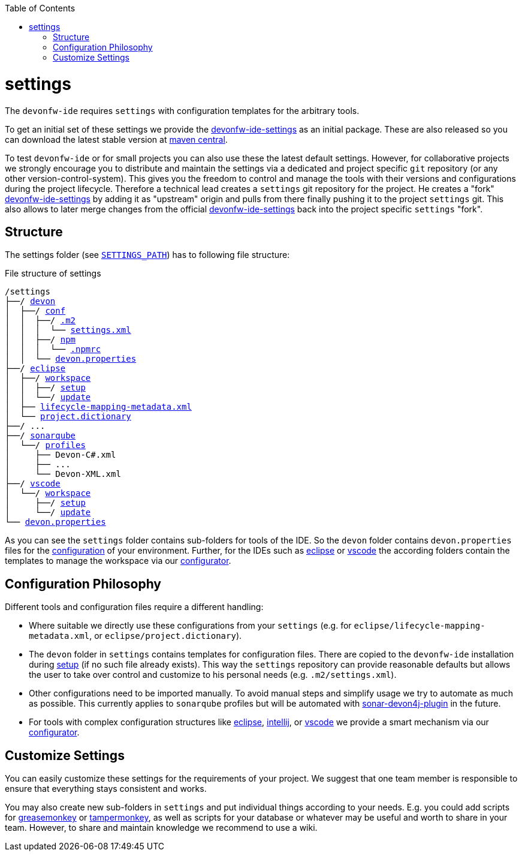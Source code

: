 :toc:
toc::[]

= settings

The `devonfw-ide` requires `settings` with configuration templates for the arbitrary tools.

To get an initial set of these settings we provide the https://github.com/devonfw/ide-settings[devonfw-ide-settings] as an initial package. These are also released so you can download the latest stable version at http://search.maven.org/#search|ga|1|a%3A%22devonfw-ide-settings%22[maven central].

To test `devonfw-ide` or for small projects you can also use these the latest default settings.
However, for collaborative projects we strongly encourage you to distribute and maintain the settings via a dedicated and project specific `git` repository (or any other version-control-system). This gives you the freedom to control and manage the tools with their versions and configurations during the project lifecycle.
Therefore a technical lead creates a `settings` git repository for the project. He creates a "fork" https://github.com/devonfw/ide-settings[devonfw-ide-settings] by adding it as "upstream" origin and pulls from there finally pushing it to the project `settings` git. This also allows to later merge changes from the official https://github.com/devonfw/ide-settings[devonfw-ide-settings] back into the project specific `settings` "fork".

== Structure
The settings folder (see `link:variables.asciidoc[SETTINGS_PATH]`) has to following file structure:

.File structure of settings
[subs=+macros]
----
/settings
├──/ https://github.com/devonfw/ide-settings/tree/master/devon[devon]
│  ├──/ https://github.com/devonfw/ide-settings/tree/master/devon/conf[conf]
│  │  ├──/ https://github.com/devonfw/ide-settings/tree/master/devon/.m2[.m2]
│  │  │  └── https://github.com/devonfw/ide-settings/blob/master/devon/.m2/settings.xml[settings.xml]
│  │  ├──/ https://github.com/devonfw/ide-settings/tree/master/devon/npm[npm]
│  │  │  └── https://github.com/devonfw/ide-settings/blob/master/devon/npm/.npmrc[.npmrc]
│  │  └── https://github.com/devonfw/ide-settings/blob/master/devon/conf/devon.properties[devon.properties]
├──/ https://github.com/devonfw/ide-settings/tree/master/eclipse[eclipse]
│  ├──/ https://github.com/devonfw/ide-settings/tree/master/eclipse/workspace[workspace]
│  │  ├──/ https://github.com/devonfw/ide-settings/tree/master/eclipse/workspace/setup[setup]
│  │  └──/ https://github.com/devonfw/ide-settings/tree/master/eclipse/workspace/update[update]
│  ├── https://github.com/devonfw/ide-settings/blob/master/eclipse/lifecycle-mapping-metadata.xml[lifecycle-mapping-metadata.xml]
│  └── https://github.com/devonfw/ide-settings/blob/master/eclipse/project.dictionary[project.dictionary]
├──/ ...
├──/ https://github.com/devonfw/ide-settings/tree/master/sonarqube[sonarqube]
│  └──/ https://github.com/devonfw/ide-settings/tree/master/sonarqube/profiles[profiles]
│     ├── Devon-C#.xml
│     ├── ...
│     └── Devon-XML.xml
├──/ https://github.com/devonfw/ide-settings/tree/master/vscode[vscode]
│  └──/ https://github.com/devonfw/ide-settings/tree/master/vscode/workspace[workspace]
│     ├──/ https://github.com/devonfw/ide-settings/tree/master/vscode/workspace/setup[setup]
│     └──/ https://github.com/devonfw/ide-settings/tree/master/vscode/workspace/update[update]
└── https://github.com/devonfw/ide-settings/blob/master/devon.properties[devon.properties]
----

As you can see the `settings` folder contains sub-folders for tools of the IDE.
So the `devon` folder contains `devon.properties` files for the link:configuration.asciidoc[configuration] of your environment.
Further, for the IDEs such as link:eclipse.asciidoc[eclipse] or link:vscode.asciidoc[vscode] the according folders contain the templates to manage the workspace via our link:configurator.asciidoc[configurator].

== Configuration Philosophy
Different tools and configuration files require a different handling:

* Where suitable we directly use these configurations from your `settings` (e.g. for `eclipse/lifecycle-mapping-metadata.xml`, or `eclipse/project.dictionary`).
* The `devon` folder in `settings` contains templates for configuration files. There are copied to the `devonfw-ide` installation during link:setup.asciidoc[setup] (if no such file already exists). This way the `settings` repository can provide reasonable defaults but allows the user to take over control and customize to his personal needs (e.g. `.m2/settings.xml`).
* Other configurations need to be imported manually. To avoid manual steps and simplify usage we try to automate as much as possible. This currently applies to `sonarqube` profiles but will be automated with https://github.com/devonfw/sonar-devon4j-plugin[sonar-devon4j-plugin] in the future.
* For tools with complex configuration structures like link:eclipse.asciidoc[eclipse], link:intellij..asciidoc[intellij], or link:vscode.asciidoc[vscode] we provide a smart mechanism via our link:configurator.asciidoc[configurator].

== Customize Settings
You can easily customize these settings for the requirements of your project. We suggest that one team member is responsible to ensure that everything stays consistent and works.

You may also create new sub-folders in `settings` and put individual things according to your needs. E.g. you could add scripts for https://addons.mozilla.org/de/firefox/addon/greasemonkey[greasemonkey] or https://chrome.google.com/webstore/detail/tampermonkey[tampermonkey], as well as scripts for your database or whatever may be useful and worth to share in your team. However, to share and maintain knowledge we recommend to use a wiki.
